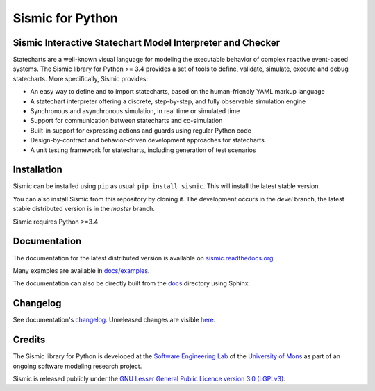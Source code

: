 Sismic for Python
=================

.. image:: https://travis-ci.org/AlexandreDecan/sismic.svg?branch=master
    :target: https://travis-ci.org/AlexandreDecan/sismic
.. image:: https://coveralls.io/repos/AlexandreDecan/sismic/badge.svg?branch=master&service=github
    :target: https://coveralls.io/github/AlexandreDecan/sismic?branch=master
.. image:: https://api.codacy.com/project/badge/grade/10d0a71b01c144859db571ddf17bb7d4
    :target: https://www.codacy.com/app/alexandre-decan/sismic
.. image:: https://badge.fury.io/py/sismic.svg
    :target: https://pypi.python.org/pypi/sismic
.. image:: https://readthedocs.org/projects/sismic/badge/?version=master
    :target: https://sismic.readthedocs.org/

Sismic Interactive Statechart Model Interpreter and Checker
-----------------------------------------------------------

Statecharts are a well-known visual language for modeling the executable behavior of complex reactive event-based systems.
The Sismic library for Python >= 3.4 provides a set of tools to define, validate, simulate, execute and debug statecharts.
More specifically, Sismic provides:

- An easy way to define and to import statecharts, based on the human-friendly YAML markup language
- A statechart interpreter offering a discrete, step-by-step, and fully observable simulation engine
- Synchronous and asynchronous simulation, in real time or simulated time
- Support for communication between statecharts and co-simulation
- Built-in support for expressing actions and guards using regular Python code
- Design-by-contract and behavior-driven development approaches for statecharts
- A unit testing framework for statecharts, including generation of test scenarios


Installation
------------

Sismic can be installed using ``pip`` as usual: ``pip install sismic``.
This will install the latest stable version.

You can also install Sismic from this repository by cloning it.
The development occurs in the *devel* branch, the latest stable distributed version is in the *master* branch.

Sismic requires Python >=3.4

Documentation
-------------

The documentation for the latest distributed version is available on `sismic.readthedocs.org <http://sismic.readthedocs.org/>`_.

Many examples are available in `docs/examples <https://github.com/AlexandreDecan/sismic/tree/master/docs/examples>`_.

The documentation can also be directly built from the `docs <https://github.com/AlexandreDecan/sismic/tree/master/docs>`_ directory using Sphinx.


Changelog
---------

See documentation's `changelog <http://sismic.readthedocs.org/en/master/changelog.html>`_.
Unreleased changes are visible `here <https://github.com/AlexandreDecan/sismic/tree/devel/CHANGELOG.rst>`_.

Credits
-------

The Sismic library for Python
is developed at the `Software Engineering Lab <http://informatique.umons.ac.be/genlog>`_
of the `University of Mons <http://www.umons.ac.be>`_
as part of an ongoing software modeling research project.

Sismic is released publicly under the `GNU Lesser General Public Licence version 3.0 (LGPLv3)
<http://www.gnu.org/licenses/lgpl-3.0.html>`_.


